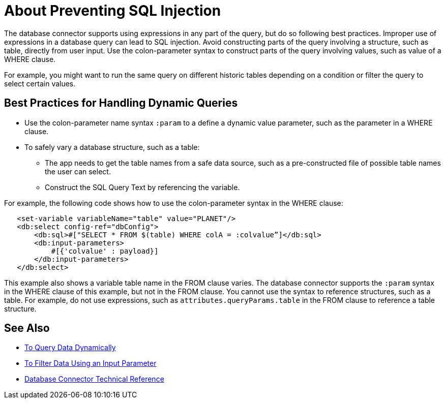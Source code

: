 = About Preventing SQL Injection

The database connector supports using expressions in any part of the query, but do so following best practices. Improper use of expressions in a database query can lead to SQL injection. Avoid constructing parts of the query involving a structure, such as table, directly from user input. Use the colon-parameter syntax to construct parts of the query involving values, such as value of a WHERE clause. 

For example, you might want to run the same query on different historic tables depending on a condition or filter the query to select certain values. 

== Best Practices for Handling Dynamic Queries

* Use the colon-parameter name syntax `:param` to a define a dynamic value parameter, such as the parameter in a WHERE clause. 
* To safely vary a database structure, such as a table:
+
** The app needs to get the table names from a safe data source, such as a pre-constructed file of possible table names the user can select. 
** Construct the SQL Query Text by referencing the variable.

For example, the following code shows how to use the colon-parameter syntax in the WHERE clause:

[source,xml,linenums]
----
   <set-variable variableName="table" value="PLANET"/>
   <db:select config-ref="dbConfig">
       <db:sql>#["SELECT * FROM $(table) WHERE colA = :colvalue”]</db:sql>
       <db:input-parameters>
           #[{'colvalue' : payload}]
       </db:input-parameters>
   </db:select>
----

This example also shows a variable table name in the FROM clause varies. The database connector supports the `:param` syntax in the WHERE clause of this example, but not in the FROM clause. You cannot use the syntax to reference structures, such as a table. For example, do not use expressions, such as `attributes.queryParams.table` in the FROM clause to reference a table structure.

== See Also

* link:/connectors/db-dynamic-query-task[To Query Data Dynamically]
* link:/connectors/db-filter-query-task[To Filter Data Using an Input Parameter]
* link:/connectors/database-documentation[Database Connector Technical Reference]
